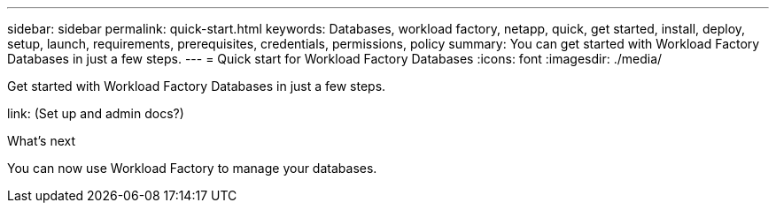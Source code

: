 ---
sidebar: sidebar
permalink: quick-start.html
keywords: Databases, workload factory, netapp, quick, get started, install, deploy, setup, launch, requirements, prerequisites, credentials, permissions, policy 
summary: You can get started with Workload Factory Databases in just a few steps. 
---
= Quick start for Workload Factory Databases
:icons: font
:imagesdir: ./media/

[.lead]
Get started with Workload Factory Databases in just a few steps. 

link: (Set up and admin docs?)

.image:https://raw.githubusercontent.com/NetAppDocs/common/main/media/number-1.png[One] 
[role="quick-margin-para"]

.image:https://raw.githubusercontent.com/NetAppDocs/common/main/media/number-2.png[Two] 

[role="quick-margin-para"]

.image:https://raw.githubusercontent.com/NetAppDocs/common/main/media/number-3.png[Three] Create a link for AWS

[role="quick-margin-para"]

.image:https://raw.githubusercontent.com/NetAppDocs/common/main/media/number-4.png[Four] Add and mount a volume

[role="quick-margin-para"]

.What's next
You can now use Workload Factory to manage your databases.